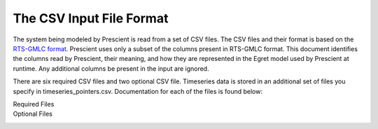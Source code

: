 The CSV Input File Format
=========================

The system being modeled by Prescient is read from a set of CSV files. The
CSV files and their format is based on the 
`RTS-GMLC format <https://github.com/GridMod/RTS-GMLC/blob/master/RTS_Data/SourceData/README.md>`_.
Prescient uses only a subset of the columns present in RTS-GMLC format. This
document identifies the columns read by Prescient, their meaning, and how they
are represented in the Egret model used by Prescient at runtime. Any additional
columns be present in the input are ignored.

There are six required CSV files and two optional CSV file. Timeseries
data is stored in an additional set of files you specify in
timeseries_pointers.csv. Documentation for each of the files is found
below:

Required Files
   .. toctree::
      :maxdepth: 1
   
      bus
      branch
      gen
      reserves
      simulation_objects

Optional Files
   .. toctree::
      :maxdepth: 1

      timeseries_pointers
      dc_branch
      initial_status
